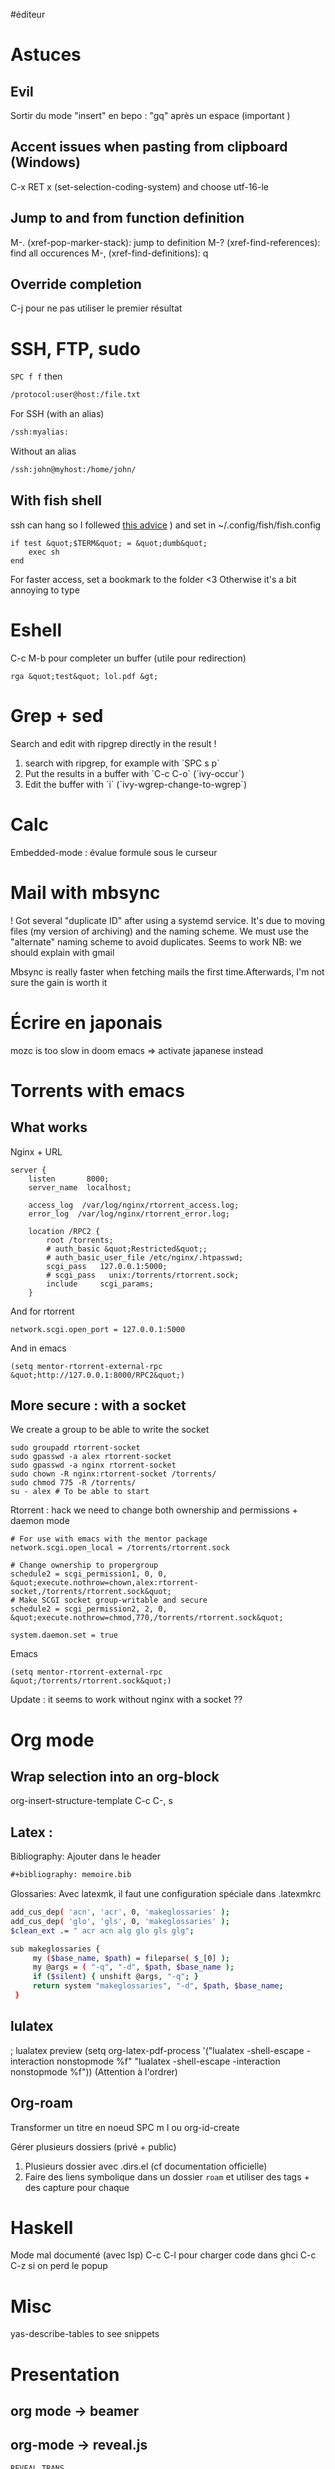 ​#éditeur

* Astuces
:PROPERTIES:
:CUSTOM_ID: astuces
:END:
** Evil
:PROPERTIES:
:CUSTOM_ID: evil
:END:
Sortir du mode "insert" en bepo : "gq" après un espace (important )

** Accent issues when pasting from clipboard (Windows)
:PROPERTIES:
:CUSTOM_ID: accent-issues-when-pasting-from-clipboard-windows
:END:
C-x RET x (set-selection-coding-system) and choose utf-16-le

** Jump to and from function definition
:PROPERTIES:
:CUSTOM_ID: jump-to-and-from-function-definition
:END:
M-. (xref-pop-marker-stack): jump to definition M-?
(xref-find-references): find all occurences M-, (xref-find-definitions):
q

** Override completion
:PROPERTIES:
:CUSTOM_ID: override-completion
:END:
C-j pour ne pas utiliser le premier résultat

* SSH, FTP, sudo
:PROPERTIES:
:CUSTOM_ID: ssh-ftp-sudo
:END:
=SPC f f= then

#+begin_src sh
/protocol:user@host:/file.txt
#+end_src

For SSH (with an alias)

#+begin_src sh
/ssh:myalias:
#+end_src

Without an alias

#+begin_src sh
/ssh:john@myhost:/home/john/
#+end_src

** With fish shell
:PROPERTIES:
:CUSTOM_ID: with-fish-shell
:END:
ssh can hang so I follewed
[[https://github.com/oh-my-fish/theme-bobthefish/issues/148][this
advice]] ) and set in ~/.config/fish/fish.config

#+begin_example
if test &quot;$TERM&quot; = &quot;dumb&quot;
    exec sh
end
#+end_example

For faster access, set a bookmark to the folder <3 Otherwise it's a bit
annoying to type

* Eshell
:PROPERTIES:
:CUSTOM_ID: eshell
:END:
C-c M-b pour completer un buffer (utile pour redirection)

#+begin_example
rga &quot;test&quot; lol.pdf &gt;
#+end_example

* Grep + sed
:PROPERTIES:
:CUSTOM_ID: grep-sed
:END:
Search and edit with ripgrep directly in the result !

1. search with ripgrep, for example with `SPC s p`
2. Put the results in a buffer with `C-c C-o` (`ivy-occur`)
3. Edit the buffer with `i` (`ivy-wgrep-change-to-wgrep`)

* Calc
:PROPERTIES:
:CUSTOM_ID: calc
:END:
Embedded-mode : évalue formule sous le curseur

* Mail with mbsync
:PROPERTIES:
:CUSTOM_ID: mail-with-mbsync
:END:
! Got several "duplicate ID" after using a systemd service. It's due to
moving files (my version of archiving) and the naming scheme. We must
use the "alternate" naming scheme to avoid duplicates. Seems to work NB:
we should explain with gmail

Mbsync is really faster when fetching mails the first time.Afterwards,
I'm not sure the gain is worth it

* Écrire en japonais
:PROPERTIES:
:CUSTOM_ID: post-config-en-jap-sur-emacs
:END:
mozc is too slow in doom emacs => activate japanese instead

* Torrents with emacs
:PROPERTIES:
:CUSTOM_ID: torrents-with-emacs
:END:
** What works
:PROPERTIES:
:CUSTOM_ID: what-works
:END:
Nginx + URL

#+begin_example
server {
    listen       8000;
    server_name  localhost;

    access_log  /var/log/nginx/rtorrent_access.log;
    error_log  /var/log/nginx/rtorrent_error.log;

    location /RPC2 {
        root /torrents;
        # auth_basic &quot;Restricted&quot;;
        # auth_basic_user_file /etc/nginx/.htpasswd;
        scgi_pass   127.0.0.1:5000;
        # scgi_pass   unix:/torrents/rtorrent.sock;
        include     scgi_params;
    }
#+end_example

And for rtorrent

#+begin_example
network.scgi.open_port = 127.0.0.1:5000
#+end_example

And in emacs

#+begin_example
(setq mentor-rtorrent-external-rpc &quot;http://127.0.0.1:8000/RPC2&quot;)
#+end_example

** More secure : with a socket
:PROPERTIES:
:CUSTOM_ID: more-secure-with-a-socket
:END:
We create a group to be able to write the socket

#+begin_example
sudo groupadd rtorrent-socket
sudo gpasswd -a alex rtorrent-socket
sudo gpasswd -a nginx rtorrent-socket
sudo chown -R nginx:rtorrent-socket /torrents/
sudo chmod 775 -R /torrents/
su - alex # To be able to start
#+end_example

Rtorrent : hack we need to change both ownership and permissions +
daemon mode

#+begin_example
# For use with emacs with the mentor package
network.scgi.open_local = /torrents/rtorrent.sock

# Change ownership to propergroup
schedule2 = scgi_permission1, 0, 0, &quot;execute.nothrow=chown,alex:rtorrent-socket,/torrents/rtorrent.sock&quot;
# Make SCGI socket group-writable and secure
schedule2 = scgi_permission2, 2, 0, &quot;execute.nothrow=chmod,770,/torrents/rtorrent.sock&quot;

system.daemon.set = true
#+end_example

Emacs

#+begin_example
(setq mentor-rtorrent-external-rpc &quot;/torrents/rtorrent.sock&quot;)
#+end_example

Update : it seems to work without nginx with a socket ??

* Org mode
:PROPERTIES:
:CUSTOM_ID: org-mode
:END:
** Wrap selection into an org-block
:PROPERTIES:
:CUSTOM_ID: wrap-selection-into-an-org-block
:END:
org-insert-structure-template C-c C-, s

** Latex :
:PROPERTIES:
:CUSTOM_ID: latex
:END:
Bibliography: Ajouter dans le header

#+begin_src org
,#+bibliography: memoire.bib
#+end_src

Glossaries: Avec latexmk, il faut une configuration spéciale dans
.latexmkrc

#+begin_src sh
add_cus_dep( 'acn', 'acr', 0, 'makeglossaries' );
add_cus_dep( 'glo', 'gls', 0, 'makeglossaries' );
$clean_ext .= " acr acn alg glo gls glg";

sub makeglossaries {
     my ($base_name, $path) = fileparse( $_[0] );
     my @args = ( "-q", "-d", $path, $base_name );
     if ($silent) { unshift @args, "-q"; }
     return system "makeglossaries", "-d", $path, $base_name;
 }
#+end_src

** lulatex
:PROPERTIES:
:CUSTOM_ID: utiliser-lulatex
:END:
; lualatex preview (setq org-latex-pdf-process '("lualatex -shell-escape
-interaction nonstopmode %f" "lualatex -shell-escape -interaction
nonstopmode %f")) (Attention à l'ordrer)

** Org-roam
:PROPERTIES:
:CUSTOM_ID: org-roam
:END:
Transformer un titre en noeud SPC m I ou org-id-create

Gérer plusieurs dossiers (privé + public)

1. Plusieurs dossier avec .dirs.el (cf documentation officielle)
2. Faire des liens symbolique dans un dossier =roam= et utiliser des
   tags + des capture pour chaque

* Haskell
:PROPERTIES:
:CUSTOM_ID: haskell
:END:
Mode mal documenté (avec lsp) C-c C-l pour charger code dans ghci C-c
C-z si on perd le popup

* Misc
:PROPERTIES:
:CUSTOM_ID: misc
:END:
yas-describe-tables to see snippets

* Presentation
:PROPERTIES:
:CUSTOM_ID: presentation
:END:
** org mode -> beamer
:PROPERTIES:
:CUSTOM_ID: org-mode---beamer
:END:
** org-mode -> reveal.js
:PROPERTIES:
:CUSTOM_ID: org-mode---reveal.js
:END:
#+begin_example
REVEAL_TRANS
,#+OPTIONS: toc:nil
,#+OPTIONS: reveal_width:2100 reveal_height:1000
,#+REVEAL_TRANS: nil
\****** TODO DP 1
\******  DP1
\******  homme de 54 ans, tabagique au long cours et hypertendu depuis 12 ans (traitement par inhibiteur calcique), consulte
\****** n médecin traitant pour un épisode isolé d'hématurie macroscopique totale, sans caillot. Il a pour autre antécédent une
\****** pendicectomie dans l'enfance. L'hémogramme est le suivant : Hb 10,4 g/dL (VGM 78 µm3), GB 8 G/L, plaquettes 247
#+end_example

Puis SPC m e v b

* Tramp
:PROPERTIES:
:CUSTOM_ID: tramp
:END:
SSH + sudo : /[[ssh:you@remotehost%7Cdoas]]:: ou
/[[ssh:you@remotehost%7Csudo]]::

Sauvegarder session :

[[https://emacs.stackexchange.com/questions/26560/bookmarking-remote-directories-trampsudo]]
(add-to-list 'tramp-default-proxies-alist '("\\`mydomain\\'"
"\\`root\\'" "/sshx:user@%h:"))

** Difficulté avec projectile
:PROPERTIES:
:CUSTOM_ID: difficulté-avec-projectile
:END:
Il faut les executabs sur la machirne distance (fd et rg) Pour nix, on
peut éditer le bashrc distant et ajouter

#+begin_src lisp
(after! tramp
      (add-to-list 'tramp-remote-path 'tramp-own-remote-path))
#+end_src

En cas de couleur "intempestive", on peut forcer fd à ne pas utiliser de
couleurs:

(setq projectile-git-fd-args "-0 -H --color=never --type file --exclude
.git --strip-cwd-prefix")

Puis vider le cache avec SPC p i

* Useful shortcuts (doom emacs)
:PROPERTIES:
:CUSTOM_ID: 57421762-b8ef-46dd-9145-5152551b81c3
:END:
- SPC c d jump to definition
- C-o to go back after jumping
- C-x C-q in dired to edit the buffer as text <3

* Useful shortcut (vanilla emacs )
:PROPERTIES:
:CUSTOM_ID: useful-shortcut-vanilla-emacs
:END:
- C-x z to repeat last command, then z (like vim ".")

Not so useful

- C-x right/left arrow to switch buffer (I'm not really using it)

* Post sur facebook messenger inside emacs
:PROPERTIES:
:CUSTOM_ID: post-sur-facebook-messenger-inside-emacs
:END:
Requirements

- bitlbee
- erc
- bitlbee-facebook

Config

#+begin_src lisp
  ;; ---- ERC
;; A helper function to auto-start bitlbee
(defun bitlbee-start ()
  (interactive)
  (erc :server "localhost" :port 6667 :nick "alex" :password "sharingan"))

;; Here we start ERC at boot, with the password here for minimal coding
(use-package! erc
  ;; Bitlbee by default
  :commands (bitlbee-start)
  :config
  ;; Autojoin must be done inside bitlbee directly
  (setq erc-hide-list '("JOIN" "PART" "QUIT" "NICK"))
)
#+end_src

LISP

Result

M-x bitlbee-start start bitlbee. You need to follow these instuctions
[[https://wiki.bitlbee.org/HowtoFacebookMQTT]] > account add facebook
<email> <password> > account facebook on > fbjoin facebook <index>
<channel> The index is given either by fbchats facebook or must be
copying manually from facebook

If you want to autojoin a channel, it must be done in bitlbee direcly
channel blabla set auto_{join} true NB the config file are most likely
in /var/lib/bitlbee/$USER.xml

* IRC
:PROPERTIES:
:CUSTOM_ID: irc
:END:
Doom-emacs utilise circe, à démarrer avec ==irc= (et non circe)

* Emacs et EDITOR
:PROPERTIES:
:CUSTOM_ID: emacs-et-editor
:END:
EDITOR="emacsclient -c" Ne pas utiliser l'option -n
